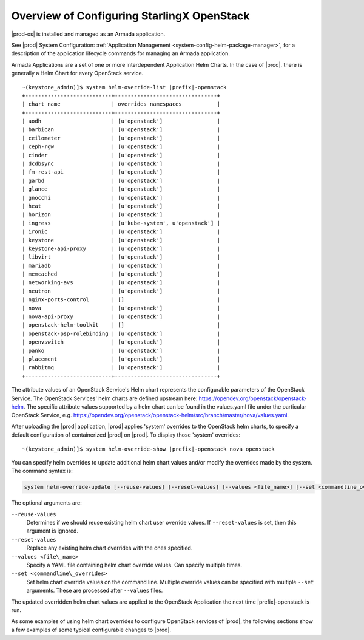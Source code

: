 
.. eqg1590091622329
.. _system-configuration-overview:

===========================================
Overview of Configuring StarlingX OpenStack
===========================================

|prod-os| is installed and managed as an Armada application.

See |prod| System Configuration: :ref:`Application Management
<system-config-helm-package-manager>`, for a description of the application
lifecycle commands for managing an Armada application.

Armada Applications are a set of one or more interdependent Application Helm
Charts. In the case of |prod|, there is generally a Helm Chart for every
OpenStack service.

.. parsed-literal::

    ~(keystone_admin)]$ system helm-override-list |prefix|-openstack
    +---------------------------+--------------------------------+
    | chart name                | overrides namespaces           |
    +---------------------------+--------------------------------+
    | aodh                      | [u'openstack']                 |
    | barbican                  | [u'openstack']                 |
    | ceilometer                | [u'openstack']                 |
    | ceph-rgw                  | [u'openstack']                 |
    | cinder                    | [u'openstack']                 |
    | dcdbsync                  | [u'openstack']                 |
    | fm-rest-api               | [u'openstack']                 |
    | garbd                     | [u'openstack']                 |
    | glance                    | [u'openstack']                 |
    | gnocchi                   | [u'openstack']                 |
    | heat                      | [u'openstack']                 |
    | horizon                   | [u'openstack']                 |
    | ingress                   | [u'kube-system', u'openstack'] |
    | ironic                    | [u'openstack']                 |
    | keystone                  | [u'openstack']                 |
    | keystone-api-proxy        | [u'openstack']                 |
    | libvirt                   | [u'openstack']                 |
    | mariadb                   | [u'openstack']                 |
    | memcached                 | [u'openstack']                 |
    | networking-avs            | [u'openstack']                 |
    | neutron                   | [u'openstack']                 |
    | nginx-ports-control       | []                             |
    | nova                      | [u'openstack']                 |
    | nova-api-proxy            | [u'openstack']                 |
    | openstack-helm-toolkit    | []                             |
    | openstack-psp-rolebinding | [u'openstack']                 |
    | openvswitch               | [u'openstack']                 |
    | panko                     | [u'openstack']                 |
    | placement                 | [u'openstack']                 |
    | rabbitmq                  | [u'openstack']                 |
    +---------------------------+--------------------------------+

The attribute values of an OpenStack Service's Helm chart represents the
configurable parameters of the OpenStack Service. The OpenStack Services' helm
charts are defined upstream
here: `https://opendev.org/openstack/openstack-helm <https://opendev.org/openstack/openstack-helm>`__.
The specific attribute values supported by a helm chart can be found in the
values.yaml file under the particular OpenStack Service,
e.g. `https://opendev.org/openstack/openstack-helm/src/branch/master/nova/values.yaml <https://opendev.org/openstack/openstack-helm/src/branch/master/nova/values.yaml>`__.

After uploading the |prod| application, |prod| applies 'system' overrides
to the OpenStack helm charts, to specify a default configuration of
containerized |prod| on |prod|. To display those 'system' overrides:

.. parsed-literal::

    ~(keystone_admin)]$ system helm-override-show |prefix|-openstack nova openstack

You can specify helm overrides to update additional helm chart values and/or
modify the overrides made by the system. The command syntax is:

.. code-block:: none

    system helm-override-update [--reuse-values] [--reset-values] [--values <file_name>] [--set <commandline_overrides>] app-name chart-name namespace

The optional arguments are:

``--reuse-values``
    Determines if we should reuse existing helm chart user override values.
    If ``--reset-values`` is set, then this argument is ignored.

``--reset-values``
    Replace any existing helm chart overrides with the ones specified.

``--values <file\_name>``
    Specify a YAML file containing helm chart override values. Can specify
    multiple times.

``--set <commandline\_overrides>``
    Set helm chart override values on the command line. Multiple override
    values can be specified with multiple ``--set`` arguments. These are
    processed after ``--values`` files.

The updated overridden helm chart values are applied to the OpenStack
Application the next time |prefix|-openstack is run.

As some examples of using helm chart overrides to configure OpenStack services
of |prod|, the following sections show a few examples of some
typical configurable changes to |prod|.
